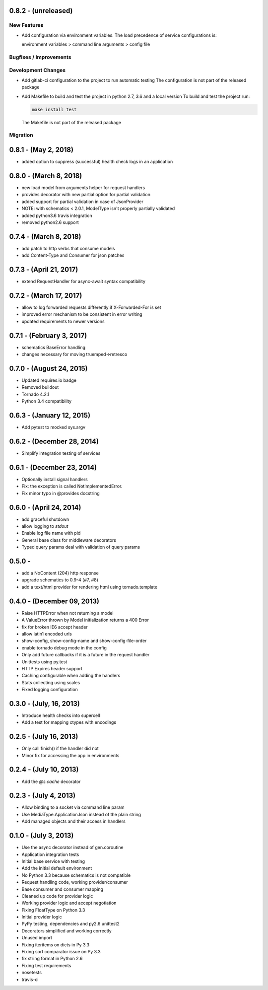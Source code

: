 0.8.2 - (unreleased)
---------------------

New Features
~~~~~~~~~~~~

* Add configuration via environment variables. The load precedence of service
  configurations is:

  environment variables > command line arguments > config file


Bugfixes / Improvements
~~~~~~~~~~~~~~~~~~~~~~~


Development Changes
~~~~~~~~~~~~~~~~~~~

* Add gitlab-ci configuration to the project to run automatic testing
  The configuration is not part of the released package

* Add Makefile to build and test the project in python 2.7, 3.6 and a local version
  To build and test the project run:

  .. code-block:: bash

    make install test

  The Makefile is not part of the released package

Migration
~~~~~~~~~



0.8.1 - (May 2, 2018)
---------------------

- added option to suppress (successful) health check logs in an application

0.8.0 - (March 8, 2018)
-----------------------

- new load model from arguments helper for request handlers
- provides decorator with new partial option for partial validation
- added support for partial validation in case of JsonProvider
- NOTE: with schematics < 2.0.1, ModelType isn't properly partially validated
- added python3.6 travis integration
- removed python2.6 support

0.7.4 - (March 8, 2018)
-----------------------

- add patch to http verbs that consume models
- add Content-Type and Consumer for json patches

0.7.3 - (April 21, 2017)
------------------------

- extend RequestHandler for async-await syntax compatibility

0.7.2 - (March 17, 2017)
------------------------

- allow to log forwarded requests differently if X-Forwarded-For is set
- improved error mechanism to be consistent in error writing
- updated requirements to newer versions

0.7.1 - (February 3, 2017)
--------------------------

- schematics BaseError handling
- changes necessary for moving truemped->retresco

0.7.0 - (August 24, 2015)
-------------------------

- Updated requires.io badge
- Removed buildout
- Tornado 4.2.1
- Python 3.4 compatibility


0.6.3 - (January 12, 2015)
--------------------------

- Add pytest to mocked sys.argv

0.6.2 - (December 28, 2014)
---------------------------

- Simplify integration testing of services

0.6.1 - (December 23, 2014)
---------------------------

- Optionally install signal handlers
- Fix: the exception is called NotImplementedError.
- Fix minor typo in @provides docstring

0.6.0 - (April 24, 2014)
------------------------

- add graceful shutdown
- allow logging to `stdout`
- Enable log file name with pid
- General base class for middleware decorators
- Typed query params deal with validation of query params

0.5.0 -
---------------------------

- add a NoContent (204) http response
- upgrade schematics to 0.9-4 (#7, #8)
- add a text/html provider for rendering html using tornado.template

0.4.0 - (December 09, 2013)
---------------------------

- Raise HTTPError when not returning a model
- A ValueError thrown by Model initialization returns a 400 Error
- fix for broken IE6 accept header
- allow latin1 encoded urls
- show-config, show-config-name and show-config-file-order
- enable tornado debug mode in the config
- Only add future callbacks if it is a future in the
  request handler
- Unittests using py.test
- HTTP Expires header support
- Caching configurable when adding the handlers
- Stats collecting using scales
- Fixed logging configuration

0.3.0 - (July, 16, 2013)
------------------------

- Introduce health checks into supercell
- Add a test for mapping ctypes with encodings

0.2.5 - (July 16, 2013)
-----------------------

- Only call finish() if the handler did not
- Minor fix for accessing the app in environments

0.2.4 - (July 10, 2013)
-----------------------

- Add the `@s.cache` decorator


0.2.3 - (July 4, 2013)
----------------------

- Allow binding to a socket via command line param
- Use MediaType.ApplicationJson instead of the plain string
- Add managed objects and their access in handlers


0.1.0 - (July 3, 2013)
----------------------

- Use the async decorator instead of gen.coroutine
- Application integration tests
- Initial base service with testing
- Add the initial default environment
- No Python 3.3 because schematics is not compatible
- Request handling code, working provider/consumer
- Base consumer and consumer mapping
- Cleaned up code for provider logic
- Working provider logic and accept negotiation
- Fixing FloatType on Python 3.3
- Initial provider logic
- PyPy testing, dependencies and py2.6 unittest2
- Decorators simplified and working correctly
- Unused import
- Fixing iteritems on dicts in Py 3.3
- Fixing sort comparator issue on Py 3.3
- fix string format in Python 2.6
- Fixing test requirements
- nosetests
- travis-ci
